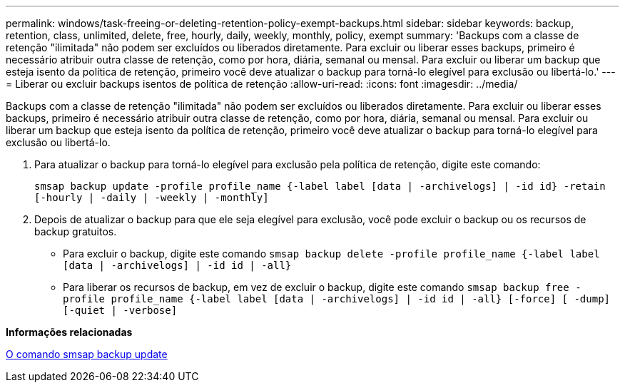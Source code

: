 ---
permalink: windows/task-freeing-or-deleting-retention-policy-exempt-backups.html 
sidebar: sidebar 
keywords: backup, retention, class, unlimited, delete, free, hourly, daily, weekly, monthly, policy, exempt 
summary: 'Backups com a classe de retenção "ilimitada" não podem ser excluídos ou liberados diretamente. Para excluir ou liberar esses backups, primeiro é necessário atribuir outra classe de retenção, como por hora, diária, semanal ou mensal. Para excluir ou liberar um backup que esteja isento da política de retenção, primeiro você deve atualizar o backup para torná-lo elegível para exclusão ou libertá-lo.' 
---
= Liberar ou excluir backups isentos de política de retenção
:allow-uri-read: 
:icons: font
:imagesdir: ../media/


[role="lead"]
Backups com a classe de retenção "ilimitada" não podem ser excluídos ou liberados diretamente. Para excluir ou liberar esses backups, primeiro é necessário atribuir outra classe de retenção, como por hora, diária, semanal ou mensal. Para excluir ou liberar um backup que esteja isento da política de retenção, primeiro você deve atualizar o backup para torná-lo elegível para exclusão ou libertá-lo.

. Para atualizar o backup para torná-lo elegível para exclusão pela política de retenção, digite este comando:
+
`smsap backup update -profile profile_name {-label label [data | -archivelogs] | -id id} -retain [-hourly | -daily | -weekly | -monthly]`

. Depois de atualizar o backup para que ele seja elegível para exclusão, você pode excluir o backup ou os recursos de backup gratuitos.
+
** Para excluir o backup, digite este comando
`smsap backup delete -profile profile_name {-label label [data | -archivelogs] | -id id | -all}`
** Para liberar os recursos de backup, em vez de excluir o backup, digite este comando
`smsap backup free -profile profile_name {-label label [data | -archivelogs] | -id id | -all} [-force] [ -dump] [-quiet | -verbose]`




*Informações relacionadas*

xref:reference-the-smosmsapbackup-update-command.adoc[O comando smsap backup update]
